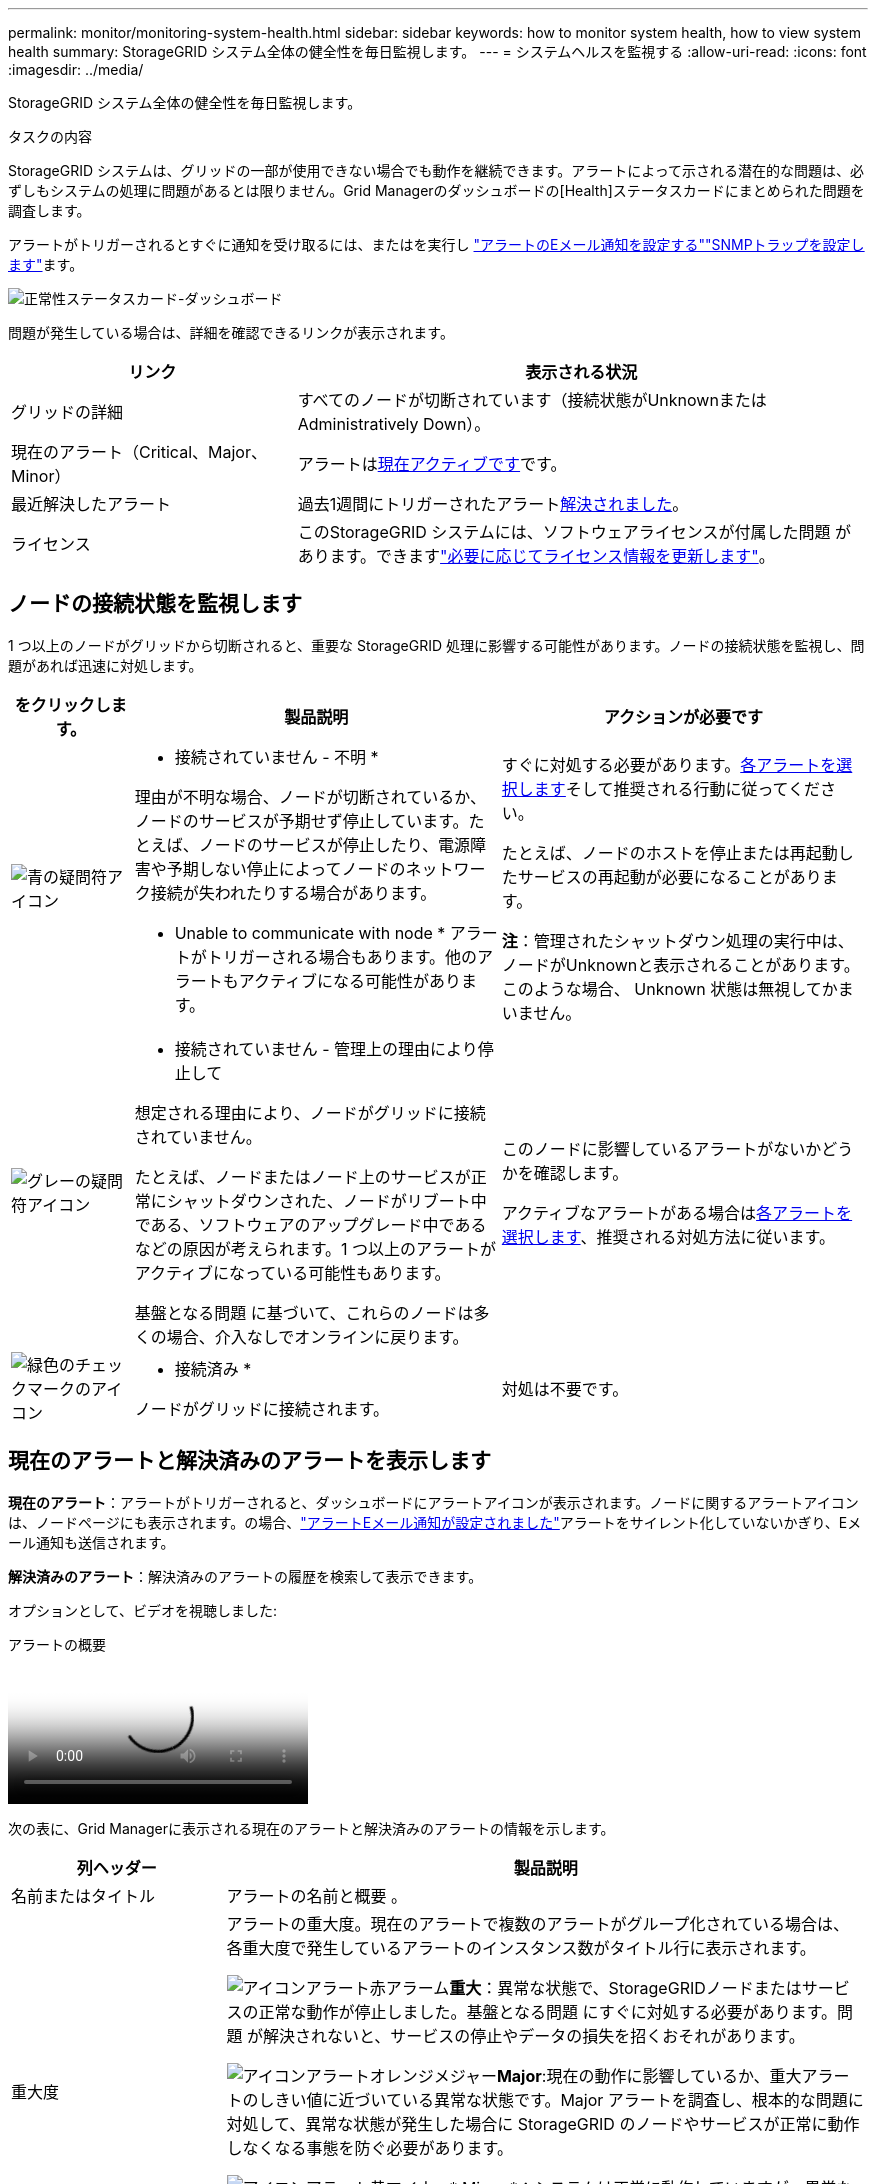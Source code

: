 ---
permalink: monitor/monitoring-system-health.html 
sidebar: sidebar 
keywords: how to monitor system health, how to view system health 
summary: StorageGRID システム全体の健全性を毎日監視します。 
---
= システムヘルスを監視する
:allow-uri-read: 
:icons: font
:imagesdir: ../media/


[role="lead"]
StorageGRID システム全体の健全性を毎日監視します。

.タスクの内容
StorageGRID システムは、グリッドの一部が使用できない場合でも動作を継続できます。アラートによって示される潜在的な問題は、必ずしもシステムの処理に問題があるとは限りません。Grid Managerのダッシュボードの[Health]ステータスカードにまとめられた問題を調査します。

アラートがトリガーされるとすぐに通知を受け取るには、またはを実行し https://docs.netapp.com/us-en/storagegrid-appliances/installconfig/setting-up-email-notifications-for-alerts.html["アラートのEメール通知を設定する"^]link:using-snmp-monitoring.html["SNMPトラップを設定します"]ます。

image::../media/health_status_card.png[正常性ステータスカード-ダッシュボード]

問題が発生している場合は、詳細を確認できるリンクが表示されます。

[cols="1a,2a"]
|===
| リンク | 表示される状況 


 a| 
グリッドの詳細
 a| 
すべてのノードが切断されています（接続状態がUnknownまたはAdministratively Down）。



 a| 
現在のアラート（Critical、Major、Minor）
 a| 
アラートは<<現在のアラートと解決済みのアラートを表示します,現在アクティブです>>です。



 a| 
最近解決したアラート
 a| 
過去1週間にトリガーされたアラート<<現在のアラートと解決済みのアラートを表示します,解決されました>>。



 a| 
ライセンス
 a| 
このStorageGRID システムには、ソフトウェアライセンスが付属した問題 があります。できますlink:../admin/updating-storagegrid-license-information.html["必要に応じてライセンス情報を更新します"]。

|===


== ノードの接続状態を監視します

1 つ以上のノードがグリッドから切断されると、重要な StorageGRID 処理に影響する可能性があります。ノードの接続状態を監視し、問題があれば迅速に対処します。

[cols="1a,3a,3a"]
|===
| をクリックします。 | 製品説明 | アクションが必要です 


 a| 
image:../media/icon_alarm_blue_unknown.png["青の疑問符アイコン"]
 a| 
* 接続されていません - 不明 *

理由が不明な場合、ノードが切断されているか、ノードのサービスが予期せず停止しています。たとえば、ノードのサービスが停止したり、電源障害や予期しない停止によってノードのネットワーク接続が失われたりする場合があります。

* Unable to communicate with node * アラートがトリガーされる場合もあります。他のアラートもアクティブになる可能性があります。
 a| 
すぐに対処する必要があります。<<現在のアラートと解決済みのアラートを表示します,各アラートを選択します>>そして推奨される行動に従ってください。

たとえば、ノードのホストを停止または再起動したサービスの再起動が必要になることがあります。

*注*：管理されたシャットダウン処理の実行中は、ノードがUnknownと表示されることがあります。このような場合、 Unknown 状態は無視してかまいません。



 a| 
image:../media/icon_alarm_gray_administratively_down.png["グレーの疑問符アイコン"]
 a| 
* 接続されていません - 管理上の理由により停止して

想定される理由により、ノードがグリッドに接続されていません。

たとえば、ノードまたはノード上のサービスが正常にシャットダウンされた、ノードがリブート中である、ソフトウェアのアップグレード中であるなどの原因が考えられます。1 つ以上のアラートがアクティブになっている可能性もあります。

基盤となる問題 に基づいて、これらのノードは多くの場合、介入なしでオンラインに戻ります。
 a| 
このノードに影響しているアラートがないかどうかを確認します。

アクティブなアラートがある場合は<<現在のアラートと解決済みのアラートを表示します,各アラートを選択します>>、推奨される対処方法に従います。



 a| 
image:../media/icon_alert_green_checkmark.png["緑色のチェックマークのアイコン"]
 a| 
* 接続済み *

ノードがグリッドに接続されます。
 a| 
対処は不要です。

|===


== 現在のアラートと解決済みのアラートを表示します

*現在のアラート*：アラートがトリガーされると、ダッシュボードにアラートアイコンが表示されます。ノードに関するアラートアイコンは、ノードページにも表示されます。の場合、link:email-alert-notifications.html["アラートEメール通知が設定されました"]アラートをサイレント化していないかぎり、Eメール通知も送信されます。

*解決済みのアラート*：解決済みのアラートの履歴を検索して表示できます。

オプションとして、ビデオを視聴しました:

.アラートの概要
video::2eea81c5-8323-417f-b0a0-b1ff008506c1[panopto]
次の表に、Grid Managerに表示される現在のアラートと解決済みのアラートの情報を示します。

[cols="1a,3a"]
|===
| 列ヘッダー | 製品説明 


 a| 
名前またはタイトル
 a| 
アラートの名前と概要 。



 a| 
重大度
 a| 
アラートの重大度。現在のアラートで複数のアラートがグループ化されている場合は、各重大度で発生しているアラートのインスタンス数がタイトル行に表示されます。

image:../media/icon_alert_red_critical.png["アイコンアラート赤アラーム"]*重大*：異常な状態で、StorageGRIDノードまたはサービスの正常な動作が停止しました。基盤となる問題 にすぐに対処する必要があります。問題 が解決されないと、サービスの停止やデータの損失を招くおそれがあります。

image:../media/icon_alert_orange_major.png["アイコンアラートオレンジメジャー"]*Major*:現在の動作に影響しているか、重大アラートのしきい値に近づいている異常な状態です。Major アラートを調査し、根本的な問題に対処して、異常な状態が発生した場合に StorageGRID のノードやサービスが正常に動作しなくなる事態を防ぐ必要があります。

image:../media/icon_alert_yellow_minor.png["アイコンアラート黄マイナー"]* Minor *：システムは正常に動作していますが、異常な状態が発生しているため、システムの動作に影響する可能性があります。自動的にクリアされないMinorアラートを監視して解決し、重大な問題が発生しないようにする必要があります。



 a| 
トリガーされた時刻
 a| 
*現在のアラート*：アラートがトリガーされた日時（現地時間とUTC）。複数のアラートがグループ化されている場合は、タイトル行にアラートの最新のインスタンス（ _newnewest _ ）と最も古いインスタンス（ _oldest _ ）の時間が表示されます。

*解決済みアラート*：アラートがトリガーされてからの時間。



 a| 
サイト / ノード
 a| 
アラートが発生している、または発生しているサイトとノードの名前。



 a| 
ステータス
 a| 
アラートがアクティブか、サイレント化されているか、解決されているか。複数のアラートがグループ化され、ドロップダウンですべてのアラート * が選択されている場合、タイトル行には、そのアラートのアクティブなインスタンスの数と、サイレント化されたインスタンスの数が表示されます。



 a| 
解決時間（解決済みアラートのみ）
 a| 
アラートが解決されてからの時間。



 a| 
現在の値または_data値_
 a| 
アラートをトリガーした指標の値。一部のアラートでは、アラートの理解と調査に役立つ値が追加で表示されます。たとえば、 Low object data storage * アラートには、使用されているディスクスペースの割合、ディスクスペースの総容量、使用されているディスクスペースの容量の値が表示されます。

*注：*複数の現在のアラートがグループ化されている場合、現在の値はタイトル行に表示されません。



 a| 
トリガーされた値（解決済みのアラートのみ）
 a| 
アラートをトリガーした指標の値。一部のアラートでは、アラートの理解と調査に役立つ値が追加で表示されます。たとえば、 Low object data storage * アラートには、使用されているディスクスペースの割合、ディスクスペースの総容量、使用されているディスクスペースの容量の値が表示されます。

|===
.手順
. [現在のアラート]*または*[解決済みのアラート]*のリンクを選択すると、それらのカテゴリのアラートのリストが表示されます。また、* Nodes *>*_node_*>* Overview *を選択し、[Alerts]テーブルからアラートを選択して、アラートの詳細を表示することもできます。
+
デフォルトでは、現在のアラートは次のように表示されます。

+
** 最後にトリガーされたアラートが最初に表示されます。
** 同じタイプの複数のアラートが 1 つのグループとして表示されます。
** サイレント化されたアラートは表示されません。
** 特定のノードの特定のアラートが複数の重大度のしきい値に達した場合は、最も重大度の高いアラートのみが表示されます。つまり、アラートが Minor 、 Major 、 Critical の各重大度のしきい値に達した場合は、 Critical アラートのみが表示されます。
+
[Current alerts]ページは2分ごとに更新されます。



. アラートのグループを展開するには、下キャレットを選択しimage:../media/icon_alert_caret_down.png["下キャレットアイコン"]ます。グループ内の個 々 のアラートを折りたたむには、上キャレットを選択するimage:../media/icon_alert_caret_up.png["上キャレットアイコン"]か、グループの名前を選択します。
. アラートのグループではなく個 々 のアラートを表示するには、*[Group alerts]*チェックボックスをオフにします。
. 現在のアラートまたはアラートグループをソートするには、各列ヘッダーで上下の矢印を選択しimage:../media/icon_alert_sort_column.png["ソート用矢印アイコン"]ます。
+
** グループアラート * を選択すると、アラートグループと各グループ内の個々のアラートの両方がソートされます。たとえば、グループ内のアラートを「時間トリガー」でソートして、特定のアラートの最新のインスタンスを確認できます。
** [Group alerts]*をオフにすると、アラートのリスト全体がソートされます。たとえば、すべてのアラートを * Node/Site * でソートして、特定のノードに影響しているすべてのアラートを表示できます。


. 現在のアラートをステータス（*すべてのアラート*、*アクティブ*、または*サイレント*）でフィルタリングするには、テーブルの上部にあるドロップダウンメニューを使用します。
+
を参照して link:silencing-alert-notifications.html["アラート通知をサイレント化する"]

. 解決済みのアラートをソートするには：
+
** [When triggered]*ドロップダウンメニューから期間を選択します。
** 重大度*ドロップダウンメニューから1つ以上の重大度を選択します。
** [* アラートルール * （ * Alert rule * ） ] ドロップダウンメニューから 1 つ以上のデフォルトまたはカスタムのアラートルールを選択して、特定のアラートルールに関連する解決済みのアラートをフィルタリングします。
** ノード * ドロップダウンメニューから 1 つ以上のノードを選択して、特定のノードに関連する解決済みアラートをフィルタします。


. 特定のアラートの詳細を表示するには、アラートを選択します。選択したアラートの詳細と推奨される対処方法がダイアログボックスに表示されます。
. （オプション）特定のアラートの[Silence this alert]を選択して、このアラートをトリガーしたアラートルールをサイレント化します。
+
アラートルールをサイレント化するには、が必要ですlink:../admin/admin-group-permissions.html["アラートまたはRoot Access権限を管理します。"]。

+

CAUTION: アラートルールをサイレント化する場合は注意が必要です。アラートルールがサイレント化されている場合、重大な処理が完了しないかぎり、根本的な問題が検出されないことがあります。

. アラートルールの現在の条件を表示するには、次の手順を実行します。
+
.. アラートの詳細から、*[条件の表示]*を選択します。
+
定義されている各重大度の Prometheus 式がポップアップに表示されます。

.. ポップアップを閉じるには、ポップアップの外側をクリックします。


. 必要に応じて、*[ルールの編集]*を選択して、このアラートをトリガーしたアラートルールを編集します。
+
アラートルールを編集するには、が必要ですlink:../admin/admin-group-permissions.html["アラートまたはRoot Access権限を管理します。"]。

+

CAUTION: アラートルールを編集する場合は注意が必要です。トリガー値を変更した場合、重大な処理を完了できなくなるまで、根本的な問題が検出されないことがあります。

. アラートの詳細を閉じるには、*[閉じる]*を選択します。

